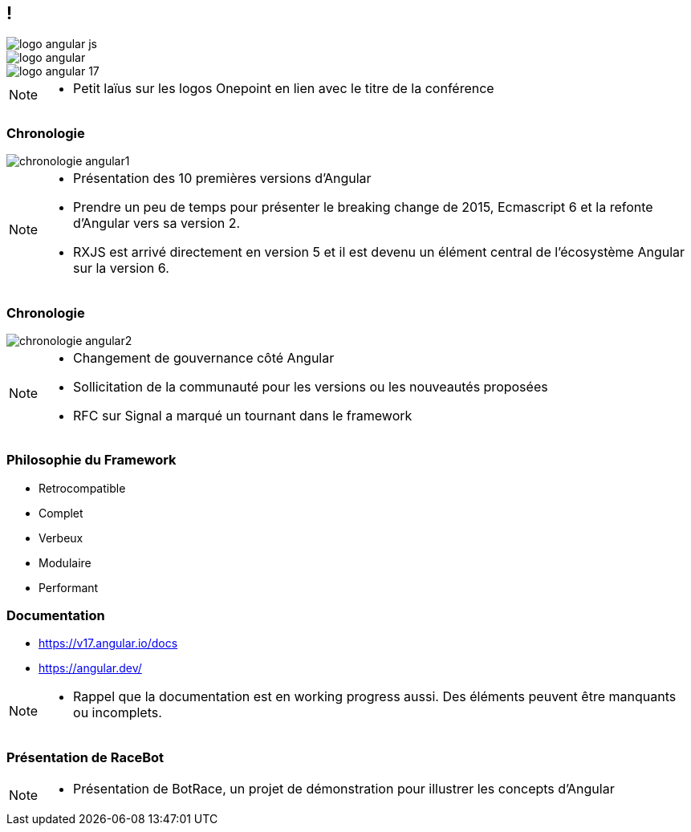 [.columns]

== !

[.column.is-one-third]
image::images/intro/angular/logo_angular_js.png[]
[.column.is-one-third]
image::images/intro/angular/logo_angular.png[]
[.column.is-one-third]
image::images/common/logo_angular_17.png[]


[NOTE.speaker]
--
* Petit laïus sur les logos Onepoint en lien avec le titre de la conférence
--

=== Chronologie

image::images/intro/angular/chronologie-angular1.png[]


[NOTE.speaker]
--
* Présentation des 10 premières versions d'Angular
* Prendre un peu de temps pour présenter le breaking change de 2015, Ecmascript 6 et la refonte d'Angular vers sa version 2.
* RXJS est arrivé directement en version 5 et il est devenu un élément central de l'écosystème Angular sur la version 6.
--

=== Chronologie

image::images/intro/angular/chronologie-angular2.png[]


[NOTE.speaker]
--
* Changement de gouvernance côté Angular
* Sollicitation de la communauté pour les versions ou les nouveautés proposées
* RFC sur Signal a marqué un tournant dans le framework
--

=== Philosophie du Framework

[%step.defer-2-col]
* Retrocompatible
* Complet
* Verbeux
* Modulaire
* Performant

=== Documentation

[%step]
* https://v17.angular.io/docs

* https://angular.dev/


[NOTE.speaker]
--
* Rappel que la documentation est en working progress aussi. Des éléments peuvent être manquants ou incomplets.
--

=== [.title]#Présentation de RaceBot#

[NOTE.speaker]
--
* Présentation de BotRace, un projet de démonstration pour illustrer les concepts d'Angular
--
